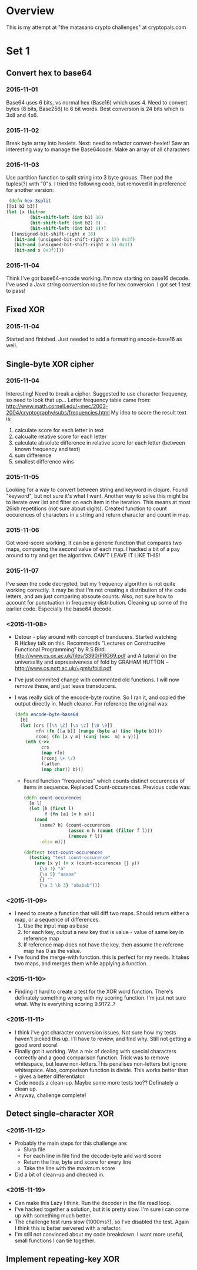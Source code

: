 * Overview
  This is my attempt at "the matasano crypto challenges" at
  cryptopals.com

* Set 1
** Convert hex to base64
*** 2015-11-01
    Base64 uses 6 bits, vs normal hex (Base16) which uses 4. Need to
    convert bytes (8 bits, Base256) to 6 bit words. Best conversion is
    24 bits which is 3x8 and 4x6.

*** 2015-11-02
    Break byte array into hexlets.
    Next: need to refactor convert-hexlet!
    Saw an interesting way to manage the Base64code. Make an array of
    all characters

*** 2015-11-03
    Use partition function to split string into 3 byte groups. Then pad
    the tuples(?) with "0"s. I tried the following code, but removed
    it in preference for another version:
    #+BEGIN_SRC clojure
   (defn hex-3split
  [[b1 b2 b3]]
  (let [x (bit-or
           (bit-shift-left (int b1) 16)
           (bit-shift-left (int b2) 8)
           (bit-shift-left (int b3) 0))]
    [(unsigned-bit-shift-right x 18)
     (bit-and (unsigned-bit-shift-right x 12) 0x3f)
     (bit-and (unsigned-bit-shift-right x 6) 0x3f)
     (bit-and x 0x3f)]))
    #+END_SRC

*** 2015-11-04
    Think I've got base64-encode working. I'm now starting on base16
    decode.
    I've used a Java string conversion routine for hex conversion. I
    got set 1 test to pass!


** Fixed XOR
***   2015-11-04
      Started and finished. Just needed to add a formatting encode-base16 as
      well.

** Single-byte XOR cipher
***   2015-11-04
    Interesting! Need to break a cipher. Suggested to use character
    frequency, so need to look that up...
    Letter frequency table came from:
    http://www.math.cornell.edu/~mec/2003-2004/cryptography/subs/frequencies.html
    My idea to score the result text is:
1. calculate score for each letter in text
2. calcualte relative score for each letter
3. calculate absolute difference in relative score for each letter (between
   known frequency and text)
4. sum difference
5. smallest difference wins

*** 2015-11-05
    Looking for a way to convert between string and keyword in
    clojure. Found "keyword", but not sure it's what I want.
    Another way to solve this might be to iterate over list and filter on
    each item in the iteration. This means at most 26ish repetitions (not
    sure about digits).
    Created function to count occurences of characters in a string and
    return character and count in map.

*** 2015-11-06
    Got word-score working. It can be a generic function that compares
    two maps, comparing the second value of each map.
    I hacked a bit of a pay around to try and get the algorithm. CAN'T
    LEAVE IT LIKE THIS!
*** 2015-11-07
    I've seen the code decrypted, but my frequency algorithm is not
    quite working correctly. It may be that I'm not creating a
    distribution of the code letters, and am just comparing absoute
    counts. Also, not sure how to account for punctuation in frequency
    distribution.
    Cleaning up some of the earlier code. Especially the base64
    decode.
*** <2015-11-08>
    + Detour - play around with concept of tranducers. Started
      watching R.Hickey talk on this. Recommends "Lectures on
      Constructive Functional Programming" by R.S
      Bird. http://www.cs.ox.ac.uk/files/3390/PRG69.pdf and A tutorial
      on the universality and expressiveness of fold by GRAHAM HUTTON
      -- http://www.cs.nott.ac.uk/~gmh/fold.pdf
    + I've just commited change with commented old functions. I will
      now remove these, and just leave transducers.
    + I was really sick of the encode-byte routine. So I ran it, and
      copied the output directly in. Much cleaner. For reference the
      original was:
      #+BEGIN_SRC clojure
        (defn encode-byte-base64
          [b]
          (let [crs [[\A \Z] [\a \z] [\0 \9]]
                rfn (fn [[a b]] (range (byte a) (inc (byte b))))
                rconj (fn [x y m] (conj (vec  m) x y))]
            (nth (->>
                  crs
                  (map rfn)
                  (rconj \+ \/)
                  flatten
                  (map char)) b)))
      #+END_SRC
      + Found function "frequencies" which counts distinct occurences
        of items in sequence. Replaced Count-occurences. Previous code
        was:
      #+BEGIN_SRC clojure
        (defn count-occurences
          [m l]
          (let [h (first l)
                f (fn [a] (= h a))]
            (cond
              (some? h) (count-occurences
                         (assoc m h (count (filter f l)))
                         (remove f l))
              :else m)))

        (deftest test-count-occurences
          (testing "test count-occurence"
            (are [x y] (= x (count-occurences {} y))
              {\a 1} "a"
              {\a 5} "aaaaa"
              {} ""
              {\a 3 \b 3} "ababab")))
      #+END_SRC
*** <2015-11-09>
    + I need to create a function that will diff two maps. Should
      return either a map, or a sequence of differences.
      1. Use the input map as base
      2. for each key, output a new key that is value - value of same
         key in reference map
      3. If reference map does not have the key, then assume the
         referene map has 0 as the value.
    + I've found the merge-with function. this is perfect for my
      needs. It takes two maps, and merges them while applying a
      function.
*** <2015-11-10>
    + Finding it hard to create a test for the XOR word
      function. There's definately something wrong with my scoring
      function. I'm just not sure what. Why is everything scoring
      9.9172..?
*** <2015-11-11>
    + I think i've got character conversion issues. Not sure how my
      tests haven't picked this up. I'll have to review, and find
      why. Still not getting a good word score!
    + Finally got it working. Was a mix of dealing with special
      characters correctly and a good comparison function. Trick was
      to remove whitespace, but leave non-letters.This penalises
      non-letters but ignore whitespace. Also, comparison function is
      divide. This works better than - gives a better differentiator.
    + Code needs a clean-up. Maybe some more tests too?? Definately a
      clean up.
    + Anyway, challenge complete!
** Detect single-character XOR
*** <2015-11-12>
    + Probably the main steps for this challenge are:
      - Slurp file
      - For each line in file find the decode-byte and word score
      - Return the line, byte and score for every line
      - Take the line with the maximum score
    + Did a bit of clean-up and checked in.
*** <2015-11-19>
    + Can make this Lazy I think. Run the decoder in the file read
      loop.
    + I've hacked together a solution, but it is pretty slow. I'm sure
      i can come up with something much better.
    + The challenge test runs slow (1000ms?), so I've disabled the
      test. Again I think this is better servered with a refactor.
    + I'm still not convinced about my code breakdown. I want more
      useful, small functions I can tie together.
** Implement repeating-key XOR
